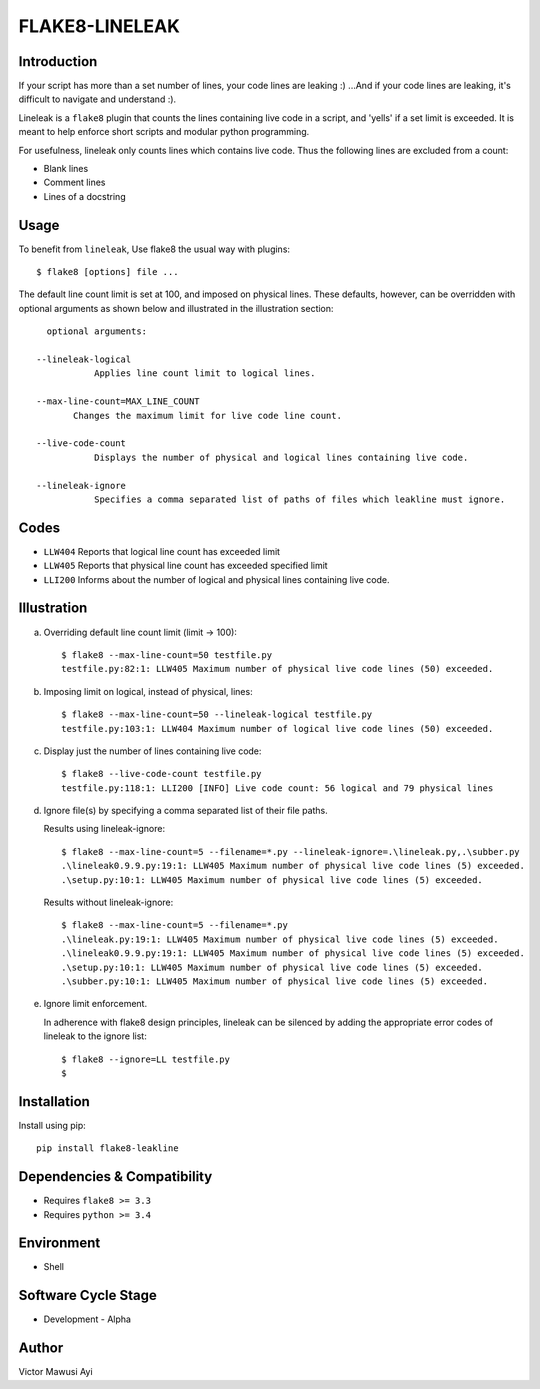 FLAKE8-LINELEAK
===============

Introduction
------------
If your script has more than a set number of lines, your code lines are leaking :)
...And if your code lines are leaking, it's difficult to navigate and understand :).

Lineleak is a ``flake8`` plugin that counts the lines containing live code in a script, 
and 'yells' if a set limit is exceeded. It is meant to help enforce short scripts and 
modular python programming.

For usefulness, lineleak only counts lines which contains live code. Thus the following 
lines are excluded from a count:

* Blank lines
* Comment lines
* Lines of a docstring 


Usage 
-----
To benefit from ``lineleak``, Use flake8 the usual way with plugins::

    $ flake8 [options] file ... 

The default line count limit is set at 100, and imposed on physical lines. These defaults, 
however, can be overridden with optional arguments as shown below and illustrated in the 
illustration section::
    
	optional arguments:
    
      --lineleak-logical
	         Applies line count limit to logical lines.
  
      --max-line-count=MAX_LINE_COUNT
             Changes the maximum limit for live code line count.
                          
      --live-code-count
	         Displays the number of physical and logical lines containing live code.
							
      --lineleak-ignore
	         Specifies a comma separated list of paths of files which leakline must ignore.
                        

Codes
-----
* ``LLW404`` Reports that logical line count has exceeded limit
* ``LLW405`` Reports that physical line count has exceeded specified limit
* ``LLI200`` Informs about the number of logical and physical lines containing live code.

Illustration
------------
a. Overriding default line count limit (limit -> 100)::

    $ flake8 --max-line-count=50 testfile.py
    testfile.py:82:1: LLW405 Maximum number of physical live code lines (50) exceeded.

b. Imposing limit on logical, instead of physical, lines::

    $ flake8 --max-line-count=50 --lineleak-logical testfile.py
    testfile.py:103:1: LLW404 Maximum number of logical live code lines (50) exceeded.

c. Display just the number of lines containing live code::

    $ flake8 --live-code-count testfile.py
    testfile.py:118:1: LLI200 [INFO] Live code count: 56 logical and 79 physical lines
	
d. Ignore file(s) by specifying a comma separated list of their file paths.

   Results using lineleak-ignore::
   
    $ flake8 --max-line-count=5 --filename=*.py --lineleak-ignore=.\lineleak.py,.\subber.py
    .\lineleak0.9.9.py:19:1: LLW405 Maximum number of physical live code lines (5) exceeded.
    .\setup.py:10:1: LLW405 Maximum number of physical live code lines (5) exceeded.
   
   Results without lineleak-ignore::
   
    $ flake8 --max-line-count=5 --filename=*.py
    .\lineleak.py:19:1: LLW405 Maximum number of physical live code lines (5) exceeded.
    .\lineleak0.9.9.py:19:1: LLW405 Maximum number of physical live code lines (5) exceeded.
    .\setup.py:10:1: LLW405 Maximum number of physical live code lines (5) exceeded.
    .\subber.py:10:1: LLW405 Maximum number of physical live code lines (5) exceeded.
	
e. Ignore limit enforcement.

   In adherence with flake8 design principles, lineleak can be silenced by adding the 
   appropriate error codes of lineleak to the ignore list::
   
    $ flake8 --ignore=LL testfile.py
    $


Installation
------------
Install using pip::

    pip install flake8-leakline
	

Dependencies & Compatibility
----------------------------
* Requires ``flake8 >= 3.3``
* Requires ``python >= 3.4``

	
Environment
-----------
* Shell

Software Cycle Stage
--------------------
* Development - Alpha

Author
------
Victor Mawusi Ayi
